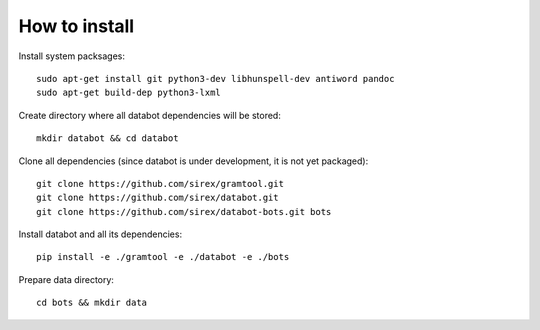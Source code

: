 How to install
==============

Install system packsages::

  sudo apt-get install git python3-dev libhunspell-dev antiword pandoc
  sudo apt-get build-dep python3-lxml

Create directory where all databot dependencies will be stored::

  mkdir databot && cd databot

Clone all dependencies (since databot is under development, it is not yet
packaged)::

  git clone https://github.com/sirex/gramtool.git
  git clone https://github.com/sirex/databot.git
  git clone https://github.com/sirex/databot-bots.git bots

Install databot and all its dependencies::

  pip install -e ./gramtool -e ./databot -e ./bots

Prepare data directory::

  cd bots && mkdir data
